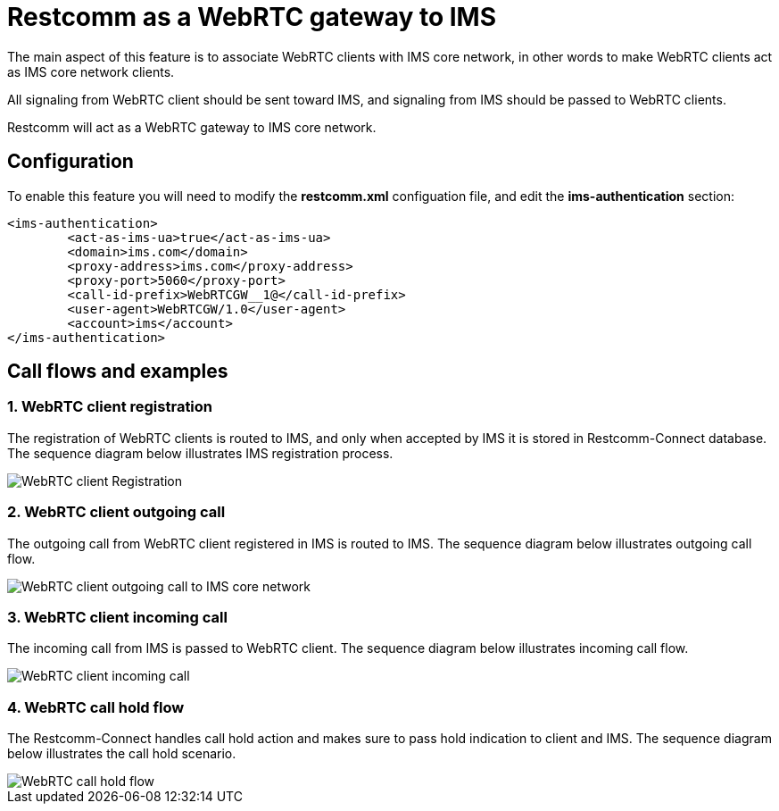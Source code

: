 [[intro]]
= Restcomm as a WebRTC gateway to IMS

The main aspect of this feature is to associate WebRTC clients with IMS core network, in other words to make WebRTC clients act as IMS core network clients.

All signaling from WebRTC client should be sent toward IMS, and signaling from IMS should be passed to WebRTC clients.

Restcomm will act as a WebRTC gateway to IMS core network.

== Configuration

To enable this feature you will need to modify the **restcomm.xml** configuation file, and edit the **ims-authentication** section:

[source,xml]
----
<ims-authentication>
	<act-as-ims-ua>true</act-as-ims-ua>
	<domain>ims.com</domain>
	<proxy-address>ims.com</proxy-address>
	<proxy-port>5060</proxy-port>
	<call-id-prefix>WebRTCGW__1@</call-id-prefix>
	<user-agent>WebRTCGW/1.0</user-agent>
	<account>ims</account>
</ims-authentication>
----

== Call flows and examples

=== 1. WebRTC client registration

The registration of WebRTC clients is routed to IMS, and only when accepted by IMS it is stored in Restcomm-Connect database. The sequence diagram below illustrates IMS registration process.

image::images/webrtc_client_registration.png[WebRTC client Registration]


=== 2. WebRTC client outgoing call

The outgoing call from WebRTC client registered in IMS is routed to IMS. The sequence diagram below illustrates outgoing call flow.

image::images/webrtc_client_outgoing_call.png[WebRTC client outgoing call to IMS core network]

=== 3. WebRTC client incoming call

The incoming call from IMS is passed to WebRTC client. The sequence diagram below illustrates incoming call flow.

image::images/webrtc_incoming_call.png[WebRTC client incoming call]

=== 4. WebRTC call hold flow

The Restcomm-Connect handles call hold action and makes sure to pass hold indication to client and IMS. The sequence diagram below illustrates the call hold scenario.

image::images/webrtc_call_hold.png[WebRTC call hold flow]
